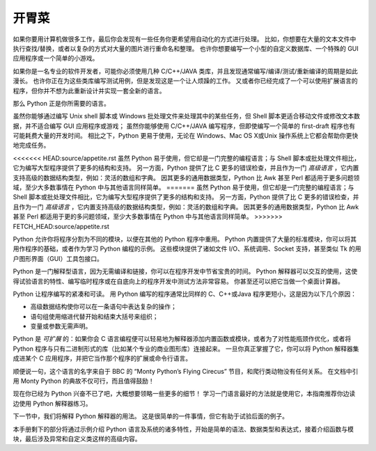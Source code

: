 .. _tut-intro:

**********************
开胃菜
**********************

如果你要用计算机做很多工作，最后你会发现有一些任务你更希望用自动化的方式进行处理。 比如，你想要在大量的文本文件中执行查找/替换，或者以复杂的方式对大量的图片进行重命名和整理。 也许你想要编写一个小型的自定义数据库、一个特殊的 GUI 应用程序或一个简单的小游戏。

如果你是一名专业的软件开发者，可能你必须使用几种 C/C++/JAVA 类库，并且发现通常编写/编译/测试/重新编译的周期是如此漫长。 也许你正在为这些类库编写测试用例，但是发现这是一个让人烦躁的工作。 又或者你已经完成了一个可以使用扩展语言的程序，但你并不想为此重新设计并实现一套全新的语言。

那么 Python 正是你所需要的语言。

虽然你能够通过编写 Unix shell 脚本或 Windows 批处理文件来处理其中的某些任务，但 Shell 脚本更适合移动文件或修改文本数据，并不适合编写 GUI 应用程序或游戏； 虽然你能够使用 C/C++/JAVA 编写程序，但即使编写一个简单的 first-draft 程序也有可能耗费大量的开发时间。 相比之下，Python 更易于使用，无论在 Windows、Mac OS X或Unix 操作系统上它都会帮助你更快地完成任务。

<<<<<<< HEAD:source/appetite.rst
虽然 Python 易于使用，但它却是一门完整的编程语言；与 Shell 脚本或批处理文件相比，它为编写大型程序提供了更多的结构和支持。 另一方面，Python 提供了比 C 更多的错误检查，并且作为一门 *高级语言* ，它内置支持高级的数据结构类型，例如：灵活的数组和字典。 因其更多的通用数据类型，Python 比 Awk 甚至 Perl 都适用于更多问题领域，至少大多数事情在 Python 中与其他语言同样简单。
=======
虽然 Python 易于使用，但它却是一门完整的编程语言；与 Shell 脚本或批处理文件相比，它为编写大型程序提供了更多的结构和支持。 另一方面，Python 提供了比 C 更多的错误检查，并且作为一门 *高级语言* ，它内置支持高级的数据结构类型，例如：灵活的数组和字典。 因其更多的通用数据类型，Python 比 Awk 甚至 Perl 都适用于更的多问题领域，至少大多数事情在 Python 中与其他语言同样简单。
>>>>>>> FETCH_HEAD:source/appetite.rst

Python 允许你将程序分割为不同的模块，以便在其他的 Python 程序中重用。 Python 内置提供了大量的标准模块，你可以将其用作程序的基础，或者作为学习 Python 编程的示例。 这些模块提供了诸如文件 I/O、系统调用、Socket 支持，甚至类似 Tk 的用户图形界面（GUI）工具包接口。

Python 是一门解释型语言，因为无需编译和链接，你可以在程序开发中节省宝贵的时间。 Python 解释器可以交互的使用，这使得试验语言的特性、编写临时程序或在自底向上的程序开发中测试方法非常容易。 你甚至还可以把它当做一个桌面计算器。

Python 让程序编写的紧凑和可读。 用 Python 编写的程序通常比同样的 C、C++或Java 程序更短小，这是因为以下几个原因：

* 高级数据结构使你可以在一条语句中表达复杂的操作；

* 语句组使用缩进代替开始和结束大括号来组织；

* 变量或参数无需声明。

Python 是 *可扩展* 的：如果你会 C 语言编程便可以轻易地为解释器添加内置函数或模块，或者为了对性能瓶颈作优化，或者将 Python 程序与只有二进制形式的库（比如某个专业的商业图形库）连接起来。 一旦你真正掌握了它，你可以将 Python 解释器集成进某个 C 应用程序，并把它当作那个程序的扩展或命令行语言。

顺便说一句，这个语言的名字来自于 BBC 的 “Monty Python’s Flying Cirecus” 节目，和爬行类动物没有任何关系。 在文档中引用 Monty Python 的典故不仅可行，而且值得鼓励！

现在你已经为 Python 兴奋不已了吧，大概想要领略一些更多的细节！ 学习一门语言最好的方法就是使用它，本指南推荐你边读边使用 Python 解释器练习。

下一节中，我们将解释 Python 解释器的用法。 这是很简单的一件事情，但它有助于试验后面的例子。

本手册剩下的部分将通过示例介绍 Python 语言及系统的诸多特性，开始是简单的语法、数据类型和表达式，接着介绍函数与模块，最后涉及异常和自定义类这样的高级内容。
